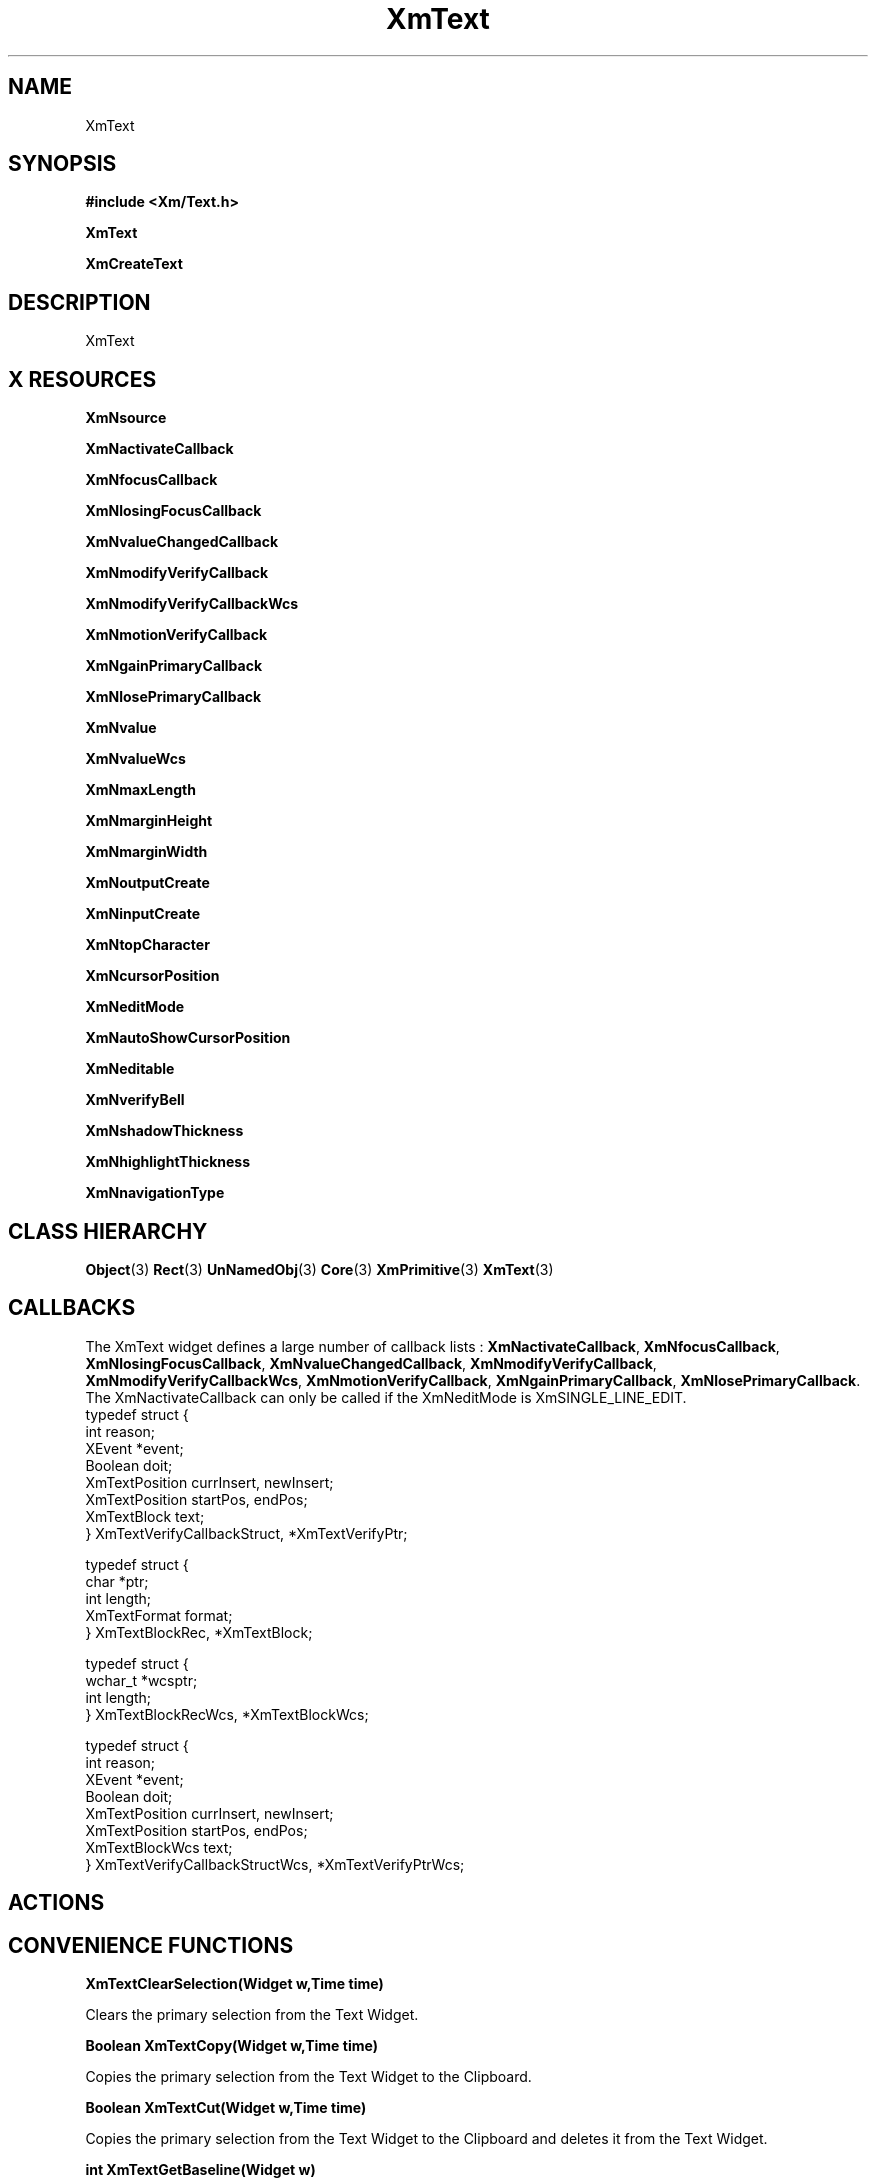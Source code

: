 '\" t
.\" $Header: /cvsroot/lesstif/lesstif/doc/lessdox/widgets/XmText.3,v 1.5 2001/03/04 22:02:02 amai Exp $
.\"
.\" Copyright (C) 1997-1998 Free Software Foundation, Inc.
.\" 
.\" This file is part of the GNU LessTif Library.
.\" This library is free software; you can redistribute it and/or
.\" modify it under the terms of the GNU Library General Public
.\" License as published by the Free Software Foundation; either
.\" version 2 of the License, or (at your option) any later version.
.\" 
.\" This library is distributed in the hope that it will be useful,
.\" but WITHOUT ANY WARRANTY; without even the implied warranty of
.\" MERCHANTABILITY or FITNESS FOR A PARTICULAR PURPOSE.  See the GNU
.\" Library General Public License for more details.
.\" 
.\" You should have received a copy of the GNU Library General Public
.\" License along with this library; if not, write to the Free
.\" Software Foundation, Inc., 675 Mass Ave, Cambridge, MA 02139, USA.
.\" 
.TH XmText 3 "April 1998" "LessTif Project" "LessTif Manuals"
.SH NAME
XmText
.SH SYNOPSIS
.B #include <Xm/Text.h>
.PP
.B XmText
.PP
.B XmCreateText
.SH DESCRIPTION
XmText
.SH X RESOURCES
.TS
tab(;);
l l l l l.
Name;Class;Type;Default;Access
_
XmNsource;XmCSource;Pointer;NULL;CSG
XmNactivateCallback;XmCCallback;Callback;NULL;CSG
XmNfocusCallback;XmCCallback;Callback;NULL;CSG
XmNlosingFocusCallback;XmCCallback;Callback;NULL;CSG
XmNvalueChangedCallback;XmCCallback;Callback;NULL;CSG
XmNmodifyVerifyCallback;XmCCallback;Callback;NULL;CSG
XmNmodifyVerifyCallbackWcs;XmCCallback;Callback;NULL;CSG
XmNmotionVerifyCallback;XmCCallback;Callback;NULL;CSG
XmNgainPrimaryCallback;XmCCallback;Callback;NULL;CSG
XmNlosePrimaryCallback;XmCCallback;Callback;NULL;CSG
XmNvalue;XmCValue;String;;CSG
XmNvalueWcs;XmCValueWcs;ValueWcs;(null);CSG
XmNmaxLength;XmCMaxLength;Int;2147483647;CSG
XmNmarginHeight;XmCMarginHeight;VerticalDimension;NULL;CSG
XmNmarginWidth;XmCMarginWidth;HorizontalDimension;NULL;CSG
XmNoutputCreate;XmCOutputCreate;Function;NULL;CSG
XmNinputCreate;XmCInputCreate;Function;NULL;CSG
XmNtopCharacter;XmCTopCharacter;TextPosition;NULL;CSG
XmNcursorPosition;XmCCursorPosition;TextPosition;NULL;CSG
XmNeditMode;XmCEditMode;EditMode;NULL;CSG
XmNautoShowCursorPosition;XmCAutoShowCursorPosition;Boolean;NULL;CSG
XmNeditable;XmCEditable;Boolean;NULL;CSG
XmNverifyBell;XmCVerifyBell;Boolean;NULL;CSG
XmNshadowThickness;XmCShadowThickness;HorizontalDimension;NULL;CSG
XmNhighlightThickness;XmCHighlightThickness;HorizontalDimension;NULL;CSG
XmNnavigationType;XmCNavigationType;NavigationType;NULL;CSG
.TE
.PP
.BR XmNsource
.PP
.BR XmNactivateCallback
.PP
.BR XmNfocusCallback
.PP
.BR XmNlosingFocusCallback
.PP
.BR XmNvalueChangedCallback
.PP
.BR XmNmodifyVerifyCallback
.PP
.BR XmNmodifyVerifyCallbackWcs
.PP
.BR XmNmotionVerifyCallback
.PP
.BR XmNgainPrimaryCallback
.PP
.BR XmNlosePrimaryCallback
.PP
.BR XmNvalue
.PP
.BR XmNvalueWcs
.PP
.BR XmNmaxLength
.PP
.BR XmNmarginHeight
.PP
.BR XmNmarginWidth
.PP
.BR XmNoutputCreate
.PP
.BR XmNinputCreate
.PP
.BR XmNtopCharacter
.PP
.BR XmNcursorPosition
.PP
.BR XmNeditMode
.PP
.BR XmNautoShowCursorPosition
.PP
.BR XmNeditable
.PP
.BR XmNverifyBell
.PP
.BR XmNshadowThickness
.PP
.BR XmNhighlightThickness
.PP
.BR XmNnavigationType
.PP
.SH CLASS HIERARCHY
.BR Object (3)
.BR Rect (3)
.BR UnNamedObj (3)
.BR Core (3)
.BR XmPrimitive (3)
.BR XmText (3)
.SH CALLBACKS
The XmText widget defines a large number of callback lists :
.BR XmNactivateCallback ,
.BR XmNfocusCallback ,
.BR XmNlosingFocusCallback ,
.BR XmNvalueChangedCallback ,
.BR XmNmodifyVerifyCallback ,
.BR XmNmodifyVerifyCallbackWcs ,
.BR XmNmotionVerifyCallback ,
.BR XmNgainPrimaryCallback ,
.BR XmNlosePrimaryCallback .
The XmNactivateCallback can only be called
if the XmNeditMode is XmSINGLE_LINE_EDIT.
.SM
  typedef struct {
      int  reason;
      XEvent *event; 
      Boolean doit;
      XmTextPosition currInsert, newInsert;
      XmTextPosition startPos, endPos;
      XmTextBlock text;
  } XmTextVerifyCallbackStruct, *XmTextVerifyPtr;
  
  typedef struct {
      char *ptr;
      int length;
      XmTextFormat format;
  } XmTextBlockRec, *XmTextBlock;
  
  typedef struct {
      wchar_t *wcsptr;
      int length;
  } XmTextBlockRecWcs, *XmTextBlockWcs;
  
  typedef struct {
      int  reason;
      XEvent *event; 
      Boolean doit;
      XmTextPosition currInsert, newInsert;
      XmTextPosition startPos, endPos;
      XmTextBlockWcs text;
  } XmTextVerifyCallbackStructWcs, *XmTextVerifyPtrWcs;
.SM
.SH ACTIONS
.TS
tab(;);
l.
activate()
backward-character()
backward-paragraph()
backward-word()
beep()
beginning-of-file()
beginning-of-line()
clear-selection()
copy-clipboard()
copy-primary()
copy-to()
cut-clipboard()
cut-primary()
delete-next-character()
delete-previous-character()
delete-next-word()
delete-previous-word()
delete-selection()
delete-to-end-of-line()
delete-to-start-of-line()
delete-all()
do-quick-action()
end-of-file()
end-of-line()
extend-adjust()
extend-end()
extend-start()
forward-character()
forward-paragraph()
forward-word()
focus-in()
focus-out()
grab-focus()
Help()
insert-string()
key-select()
kill-next-character()
kill-next-word()
kill-previous-character()
kill-previous-word()
kill-selection()
kill-to-end-of-line()
kill-to-start-of-line()
move-destination()
move-to()
newline()
newline-and-backup()
newline-and-indent()
next-line()
next-page()
next-tab-group()
page-left()
page-right()
paste-clipboard()
prev-tab-group()
previous-line()
previous-page()
process-bdrag()
process-cancel()
process-down()
process-up()
process-home()
process-return()
process-shift_down()
process-shift-up()
process-tab()
quick-copy-set()
quick-cut-set()
redraw-display()
scroll-one-line-down()
scroll-one-line-up()
secondary-adjust()
secondary-notify()
secondary-start()
select-adjust()
select-all()
select-end()
select-start()
self-insert()
set-anchor()
set-insertion-point()
set-selection-hint()
toggle-add-mode()
traverse-home()
traverse-next()
traverse-prev()
unkill()
.TE
.SH CONVENIENCE FUNCTIONS
.BR "XmTextClearSelection(Widget w,Time time)"
.PP
Clears the primary selection from the Text Widget.
.PP
.BR "Boolean XmTextCopy(Widget w,Time time)"
.PP
Copies the primary selection from the Text Widget to the Clipboard.
.PP
.BR "Boolean XmTextCut(Widget w,Time time)"
.PP
Copies the primary selection from the Text Widget to the Clipboard and deletes it from the Text Widget.
.PP
.BR "int XmTextGetBaseline(Widget w)"
.PP
Gets the X position of the first baseline in the Text Widget.
.PP
.BR "Boolean XmTextGetEditable(Widget w)"
.PP
Determine the Editable permission state.
.PP
.BR "XmTextPosition XmTextGetInsertionPositiom(Widget w)"
.PP
Determine the insertion position of the cursor.
.PP
.BR "XmTextPosition XmTextGetLastPosition(Widget w)"
.PP
Determine the position of the last character in the Text Widget.
.PP
.BR "int XmTextGetMaxLength(Widget w)"
.PP
Determine the maximum allowable text string length. 
.PP
.BR "char *XmTextGetSelection(Widget w)"
.PP
Gets the string that is in the primary selection. 
.PP
.BR "Boolean XmTextGetSelectionPosition(Widget w,XmTextPosition *left,XmTextPosition *right)"
.PP
Accesses the position of the Lest and Right position of the primary position.
.PP
.BR "XmTextSource XmTextGetSource(Widget w)"
.PP
obtain the source of the Text Widget. 
.PP
.BR "char *XmTextGetString(Widget w)"
.PP
Obtain the text from the Text Widget. 
.PP
.BR "XmTextPosition XmTextGetTopCharacter(Widget w)"
.PP
Determine the position of the top of the text in the Text Widget.
.PP
.BR "void XmTextInsert(Widget w,XmTextPosition pos ,char *value)"
.PP
Insert a string into the text string at a position determined by pos.
.PP
.BR "Boolean XmTextPaste(Widget w)"
.PP
Insert the clipboard selection into the Text Widget.
.PP
.BR "Boolean XmTextPosToXY(Widget w,XmTextPosition pos, Position *x,Position *y)"
.PP
Converts a TextPosition into a x,y position.
.PP
.BR "Boolean XmTextRemove(Widget w)"
.PP
Deletes the primary selection.
.PP
.BR "void XmTextReplace(Widget w,XmTextPosition a,XmTextPosition b,char *value)"
.PP
Replace the text from a to b with that given in value.
.PP
.BR "void XmTextScroll(Widget w,int num_of_lines)"
.PP
Scroll the TextWidget num_of_lines.
.PP
.BR "void XmTextSetAddMode(Widget w,Boolean state)"
.PP
Sets the Add Mode state of the Text Widget.
.PP
.BR "void XmTextSetEditable(Widget w,Boolean state)"
.PP
Sets the Editable state of the Text Widget.
.PP
.BR "void XmTextSetHighlight(Widget w,XmTextPosition left,XmTextPosition right, XmHighLightMode mode)"
.PP
Highlights the text between the two positions. 
.PP
.BR "void XmTextSetInsertionPosition(Widget w,XmTextPosition pos)"
.PP
Set the position of the insertion cursor.
.PP
.BR "void XmTextSetMaxLength(Widget w,int max_length)"
.PP
Set the maximum length of the text string of the text widget.
.PP
.BR "void XmTextSetSelection(Widget w,XmTextPosition first,XmTextPosition last,Time time)"
.PP
Set the primary selection of of the text widget.
.PP
.BR "void XmTextSetSource(Widget w,XmTextSource source,XmTextPosition top_char,XmTextPosition cursor_pos)"
.PP
Set the text source for the text widget.
.PP
.BR "void XmTextSetString(Widget w,char *value)"
.PP
Set the String value.
.PP
.BR "void XmTextSetTopCharacter(Widget w,XmTextPosition top_character)"
.PP
Sets the position of the first character displayed.
.PP
.BR "void XmTextShowPosition(Widget w,XmTextPosition)"
.PP
Show the text at a given position.
.PP
.BR "XmTextPosition XmTextXYToPos(Widget w,Position x,Position y)"
.PP
Converts an X,Y position into an XmTextPosition.
.SH SEE ALSO
